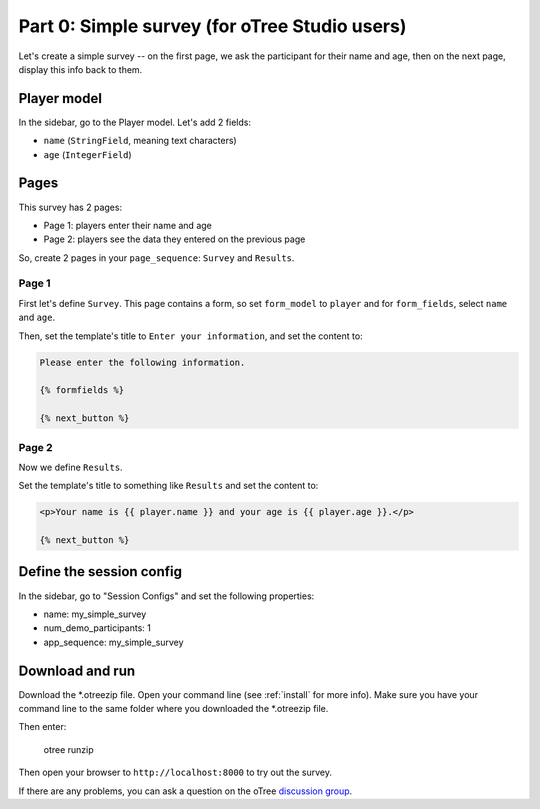 Part 0: Simple survey (for oTree Studio users)
==============================================

Let's create a simple survey -- on the first page, we ask the participant
for their name and age, then on the next page, display this info back to them.


Player model
------------

In the sidebar, go to the Player model.
Let's add 2 fields:

-   ``name`` (``StringField``, meaning text characters)
-   ``age`` (``IntegerField``)


Pages
-----

This survey has 2 pages:

-  Page 1: players enter their name and age
-  Page 2: players see the data they entered on the previous page

So, create 2 pages in your ``page_sequence``: ``Survey`` and ``Results``.

Page 1
~~~~~~

First let's define ``Survey``. This page contains a form, so set ``form_model``
to ``player`` and for ``form_fields``, select ``name`` and ``age``.

Then, set the template's title to ``Enter your information``, and set the content to:

.. code-block:: html+django

    Please enter the following information.

    {% formfields %}

    {% next_button %}


Page 2
~~~~~~

Now we define ``Results``.

Set the template's title to something like ``Results`` and set the content to:

.. code-block:: html+django

    <p>Your name is {{ player.name }} and your age is {{ player.age }}.</p>

    {% next_button %}


Define the session config
-------------------------

In the sidebar, go to "Session Configs" and set the following properties:

-   name: my_simple_survey
-   num_demo_participants: 1
-   app_sequence: my_simple_survey


Download and run
----------------

Download the *.otreezip file.
Open your command line (see :ref:`install` for more info).
Make sure you have your command line to the same folder where you downloaded the
*.otreezip file.

Then enter:

    otree runzip

Then open your browser to ``http://localhost:8000`` to try out the survey.

If there are any problems,
you can ask a question on the oTree
`discussion group <https://groups.google.com/forum/#!forum/otree>`__.
